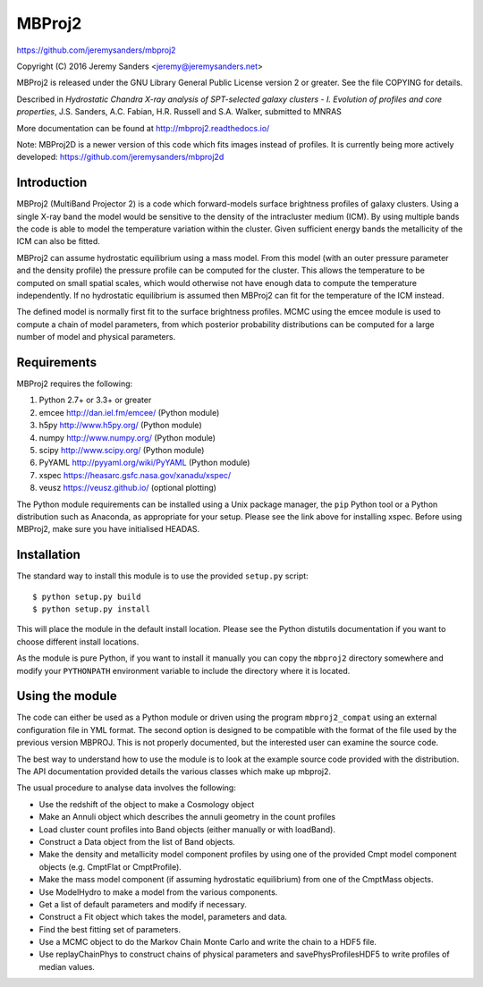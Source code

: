 MBProj2
=======

https://github.com/jeremysanders/mbproj2

Copyright (C) 2016 Jeremy Sanders <jeremy@jeremysanders.net>

MBProj2 is released under the GNU Library General Public License
version 2 or greater. See the file COPYING for details.

Described in *Hydrostatic Chandra X-ray analysis of SPT-selected
galaxy clusters - I.  Evolution of profiles and core properties*,
J.S. Sanders, A.C. Fabian, H.R. Russell and S.A. Walker, submitted
to MNRAS

More documentation can be found at http://mbproj2.readthedocs.io/

Note: MBProj2D is a newer version of this code which fits images
instead of profiles. It is currently being more actively developed:
https://github.com/jeremysanders/mbproj2d

Introduction
------------

MBProj2 (MultiBand Projector 2) is a code which forward-models surface
brightness profiles of galaxy clusters. Using a single X-ray band the
model would be sensitive to the density of the intracluster medium
(ICM). By using multiple bands the code is able to model the
temperature variation within the cluster. Given sufficient energy
bands the metallicity of the ICM can also be fitted.

MBProj2 can assume hydrostatic equilibrium using a mass model. From
this model (with an outer pressure parameter and the density profile)
the pressure profile can be computed for the cluster. This allows the
temperature to be computed on small spatial scales, which would
otherwise not have enough data to compute the temperature
independently. If no hydrostatic equilibrium is assumed then MBProj2
can fit for the temperature of the ICM instead.

The defined model is normally first fit to the surface brightness
profiles. MCMC using the emcee module is used to compute a chain of
model parameters, from which posterior probability distributions can
be computed for a large number of model and physical parameters.

Requirements
------------

MBProj2 requires the following:

1. Python 2.7+ or 3.3+ or greater
2. emcee  http://dan.iel.fm/emcee/ (Python module)
3. h5py   http://www.h5py.org/ (Python module)
4. numpy  http://www.numpy.org/ (Python module)
5. scipy  http://www.scipy.org/ (Python module)
6. PyYAML http://pyyaml.org/wiki/PyYAML (Python module)
7. xspec  https://heasarc.gsfc.nasa.gov/xanadu/xspec/
8. veusz  https://veusz.github.io/ (optional plotting)

The Python module requirements can be installed using a Unix package
manager, the ``pip`` Python tool or a Python distribution such as
Anaconda, as appropriate for your setup. Please see the link above for
installing xspec. Before using MBProj2, make sure you have initialised
HEADAS.

Installation
------------

The standard way to install this module is to use the provided
``setup.py`` script:

::

  $ python setup.py build
  $ python setup.py install

This will place the module in the default install location. Please see
the Python distutils documentation if you want to choose different
install locations.

As the module is pure Python, if you want to install it manually you
can copy the ``mbproj2`` directory somewhere and modify your
``PYTHONPATH`` environment variable to include the directory where it
is located.

Using the module
----------------

The code can either be used as a Python module or driven using the
program ``mbproj2_compat`` using an external configuration file in YML
format. The second option is designed to be compatible with the format
of the file used by the previous version MBPROJ. This is not properly
documented, but the interested user can examine the source code.

The best way to understand how to use the module is to look at the
example source code provided with the distribution. The API
documentation provided details the various classes which make up
mbproj2.

The usual procedure to analyse data involves the following:

- Use the redshift of the object to make a Cosmology object

- Make an Annuli object which describes the annuli geometry in the
  count profiles

- Load cluster count profiles into Band objects (either manually or
  with loadBand).

- Construct a Data object from the list of Band objects.

- Make the density and metallicity model component profiles by using
  one of the provided Cmpt model component objects (e.g. CmptFlat or
  CmptProfile).

- Make the mass model component (if assuming hydrostatic equilibrium)
  from one of the CmptMass objects.

- Use ModelHydro to make a model from the various components.

- Get a list of default parameters and modify if necessary.

- Construct a Fit object which takes the model, parameters and data.

- Find the best fitting set of parameters.

- Use a MCMC object to do the Markov Chain Monte Carlo and write the
  chain to a HDF5 file.

- Use replayChainPhys to construct chains of physical parameters and
  savePhysProfilesHDF5 to write profiles of median values.

